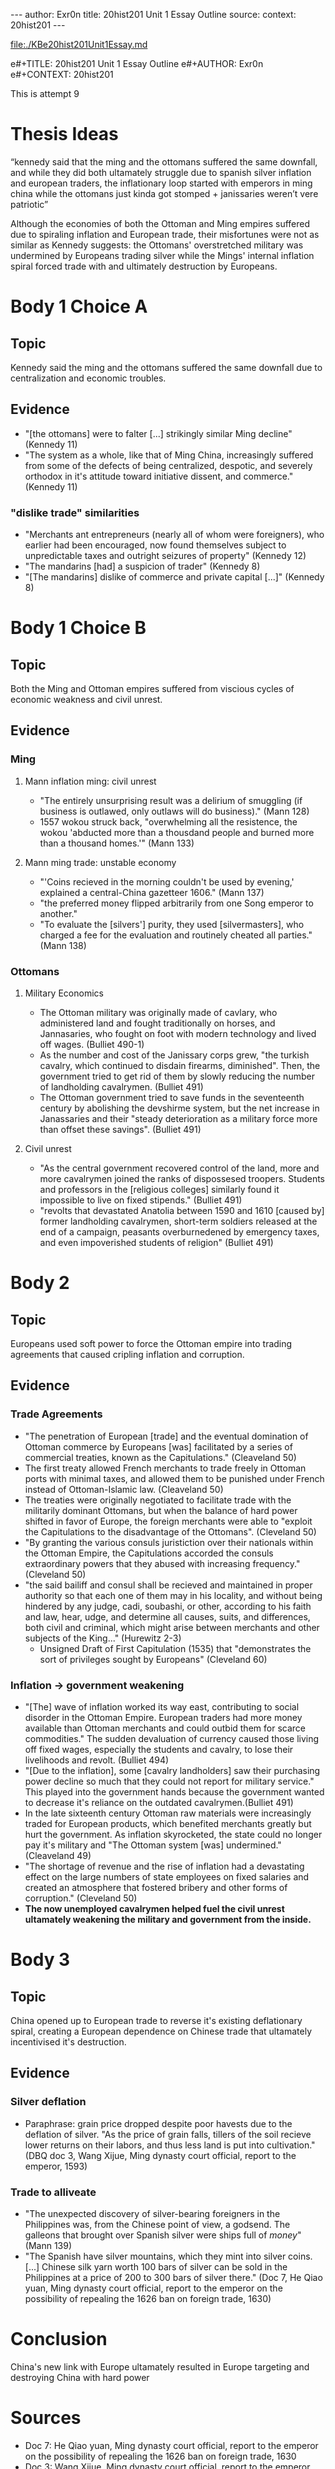 #+OPTIONS: -:nil

---
author:  Exr0n
title:   20hist201 Unit 1 Essay Outline
source:  
context: 20hist201
---

[[file:./KBe20hist201Unit1Essay.md]]

e#+TITLE: 20hist201 Unit 1 Essay Outline
e#+AUTHOR: Exr0n
e#+CONTEXT: 20hist201

This is attempt 9

* Thesis Ideas
  “kennedy said that the ming and the ottomans suffered the same downfall, and while they did both ultamately struggle due to spanish silver inflation and european traders, the inflationary loop started with emperors in ming china while the ottomans just kinda got stomped + janissaries weren’t vere patriotic”

  Although the economies of both the Ottoman and Ming empires suffered due to spiraling inflation and European trade, their misfortunes were not as similar as Kennedy suggests: the Ottomans' overstretched military was undermined by Europeans trading silver while the Mings' internal inflation spiral forced trade with and ultimately destruction by Europeans.

* Body 1 Choice A
  
** Topic
   Kennedy said the ming and the ottomans suffered the same downfall due to centralization and economic troubles.

** Evidence
   - "[the ottomans] were to falter [...] strikingly similar Ming decline" (Kennedy 11)
   - "The system as a whole, like that of Ming China, increasingly suffered from some of the defects of being centralized, despotic, and severely orthodox in it's attitude toward initiative dissent, and commerce." (Kennedy 11)
*** "dislike trade" similarities
     - "Merchants ant entrepreneurs (nearly all of whom were foreigners), who earlier had been encouraged, now found themselves subject to unpredictable taxes and outright seizures of property" (Kennedy 12) 
     - "The mandarins [had] a suspicion of trader" (Kennedy 8)
     - "[The mandarins] dislike of commerce and private capital [...]" (Kennedy 8)

* Body 1 Choice B
** Topic
   Both the Ming and Ottoman empires suffered from viscious cycles of economic weakness and civil unrest.

** Evidence
*** Ming
**** Mann inflation ming: civil unrest
     - "The entirely unsurprising result was a delirium of smuggling (if business is outlawed, only outlaws will do business)." (Mann 128)
     - 1557 wokou struck back, "overwhelming all the resistence, the wokou 'abducted more than a thousdand people and burned more than a thousand homes.'" (Mann 133)
     
**** Mann ming trade: unstable economy
     - "'Coins recieved in the morning couldn't be used by evening,' explained a central-China gazetteer 1606." (Mann 137)
     - "the preferred money flipped arbitrarily from one Song emperor to another."
     - "To evaluate the [silvers'] purity, they used [silvermasters], who charged a fee for the evaluation and routinely cheated all parties." (Mann 138)

*** Ottomans
**** Military Economics
     - The Ottoman military was originally made of cavlary, who administered land and fought traditionally on horses, and Jannasaries, who fought on foot with modern technology and lived off wages. (Bulliet 490-1)
     - As the number and cost of the Janissary corps grew, "the turkish cavalry, which continued to disdain firearms, diminished". Then, the government tried to get rid of them by slowly reducing the number of landholding cavalrymen. (Bulliet 491)
     - The Ottoman government tried to save funds in the seventeenth century by abolishing the devshirme system, but the net increase in Janassaries and their "steady deterioration as a military force more than offset these savings". (Bulliet 491)

**** Civil unrest
     - "As the central government recovered control of the land, more and more cavalrymen joined the ranks of dispossesed troopers. Students and professors in the [religious colleges] similarly found it impossible to live on fixed stipends." (Bulliet 491)
     - "revolts that devastated Anatolia between 1590 and 1610 [caused by] former landholding cavalrymen, short-term soldiers released at the end of a campaign, peasants overburnedened by emergency taxes, and even impoverished students of religion" (Bulliet 491)

* Body 2
** Topic
   Europeans used soft power to force the Ottoman empire into trading agreements that caused cripling inflation and corruption.

** Evidence

*** Trade Agreements
    - "The penetration of European [trade] and the eventual domination of Ottoman commerce by Europeans [was] facilitated by a series of commercial treaties, known as the Capitulations." (Cleaveland 50)
    - The first treaty allowed French merchants to trade freely in Ottoman ports with minimal taxes, and allowed them to be punished under French instead of Ottoman-Islamic law. (Cleaveland 50)
    - The treaties were originally negotiated to facilitate trade with the militarily dominant Ottomans, but when the balance of hard power shifted in favor of Europe, the foreign merchants were able to "exploit the Capitulations to the disadvantage of the Ottomans". (Cleveland 50)
    - "By granting the various consuls juristiction over their nationals within the Ottoman Empire, the Capitulations accorded the consuls extraordinary powers that they abused with increasing frequency." (Cleveland 50)
    - "the said bailiff and consul shall be recieved and maintained in proper authority so that each one of them may in his locality, and without being hindered by any judge, cadi, soubashi, or other, according to his faith and law, hear, udge, and determine all causes, suits, and differences, both civil and criminal, which might arise between merchants and other subjects of the King..." (Hurewitz 2-3)
      - Unsigned Draft of First Capitulation (1535) that "demonstrates the sort of privileges sought by Europeans" (Cleveland 60)

*** Inflation -> government weakening
    - "[The] wave of inflation worked its way east, contributing to social disorder in the Ottoman Empire. European traders had more money available than Ottoman merchants and could outbid them for scarce commodities." The sudden devaluation of currency caused those living off fixed wages, especially the students and cavalry, to lose their livelihoods and revolt. (Bulliet 494)
    - "[Due to the inflation], some [cavalry landholders] saw their purchasing power decline so much that they could not report for military service." This played into the government hands because the government wanted to decrease it's reliance on the outdated cavalrymen.(Bulliet 491)
    - In the late sixteenth century Ottoman raw materials were increasingly traded for European products, which benefited merchants greatly but hurt the government. As inflation skyrocketed, the state could no longer pay it's military and "The Ottoman system [was] undermined." (Cleaveland 49)
    - "The shortage of revenue and the rise of inflation had a devastating effect on the large numbers of state employees on fixed salaries and created an atmosphere that fostered bribery and other forms of corruption." (Cleveland 50)
    - *The now unemployed cavalrymen helped fuel the civil unrest ultamately weakening the military and government from the inside.*

* Body 3

** Topic
   China opened up to European trade to reverse it's existing deflationary spiral, creating a European dependence on Chinese trade that ultamately incentivised it's destruction.

** Evidence
*** Silver deflation
    - Paraphrase: grain price dropped despite poor havests due to the deflation of silver. "As the price of grain falls, tillers of the soil recieve lower returns on their labors, and thus less land is put into cultivation." (DBQ doc 3, Wang Xijue, Ming dynasty court official, report to the emperor, 1593)
*** Trade to alliveate
    - "The unexpected discovery of silver-bearing foreigners in the Philippines was, from the Chinese point of view, a godsend. The galleons that brought over Spanish silver were ships full of /money/" (Mann 139)
    - "The Spanish have silver mountains, which they mint into silver coins. [...] Chinese silk yarn worth 100 bars of silver can be sold in the Philippines at a price of 200 to 300 bars of silver there." (Doc 7, He Qiao yuan, Ming dynasty court official, report to the emperor on the possibility of repealing the 1626 ban on foreign trade, 1630)

* Conclusion
  China's new link with Europe ultamately resulted in Europe targeting and destroying China with hard power

* Sources
  - Doc 7: He Qiao yuan, Ming dynasty court official, report to the emperor on the possibility of repealing the 1626 ban on foreign trade, 1630
  - Doc 3: Wang Xijue, Ming dynasty court official, report to the emperor, 1593
  - Charles C. Mann, 1493: Uncovering the New World Columbus Created, TODO
  - Bulliet, "The earth and it's peoples", TODO
  - William L. Cleveland, The modern middle east, TODO
  - ~J. C. Hurewiiz, The Middle East and North Africa in World Politics: A Documentary Record, vol. 1: European Expansion, 1535-1914 (New Haven, Conn.: Yale University Press, 1975), pp. 2-3.~
